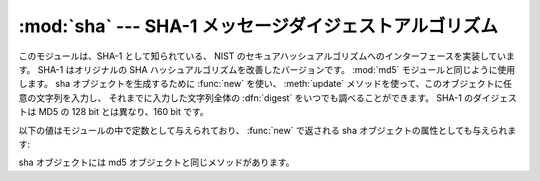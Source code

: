 
:mod:`sha` --- SHA-1 メッセージダイジェストアルゴリズム
=======================================================

.. module:: sha
   :synopsis: NISTのセキュアハッシュアルゴリズム、SHA。
   :deprecated:
.. sectionauthor:: Fred L. Drake, Jr. <fdrake@acm.org>


.. deprecated:: 2.5
   かわりにモジュール :mod:`hashlib` を使ってくださ い。

.. index::
   single: Secure Hash Algorithm
   single: NIST
   single: checksum; SHA

このモジュールは、SHA-1 として知られている、 NIST のセキュアハッシュアルゴリズムへのインターフェースを実装しています。
SHA-1 はオリジナルの SHA ハッシュアルゴリズムを改善したバージョンです。
:mod:`md5` モジュールと同じように使用します。
sha オブジェクトを生成するために :func:`new` を使い、
:meth:`update` メソッドを使って、このオブジェクトに任意の文字列を入力し、
それまでに入力した文字列全体の :dfn:`digest` をいつでも調べることができます。
SHA-1 のダイジェストは MD5 の 128 bit とは異なり、160 bit です。


.. function:: new([string])

   新たな sha オブジェクトを返します。もし *string* が存在するなら、
   ``update(string)`` を呼び出します。

以下の値はモジュールの中で定数として与えられており、
:func:`new` で返される sha オブジェクトの属性としても与えられます:


.. data:: blocksize

   ハッシュ関数に入力されるブロックのサイズ。 このサイズは常に ``1`` です。
   このサイズは、任意の文字列をハッシュできるようにするために使われます。


.. data:: digest_size

   返されるダイジェスト値をバイト数で表した長さ。常に 20 です。

sha オブジェクトには md5 オブジェクトと同じメソッドがあります。


.. method:: sha.update(arg)

   文字列 *arg* を入力として sha オブジェクトを更新します。 このメソッドを繰り返し呼び出す(操作は、それぞれの呼び出し時の引数を結合した
   データを引数として一回の呼び出す操作と同等になります。つまり、 ``m.update(a); m.update(b)`` は ``m.update(a+b)``
   と同等です。


.. method:: sha.digest()

   これまで update() メソッド で与えてきた文字列のダイジェストを返します。 戻り値は 20 バイトの文字列で、nullバイトを含む非 ASCII
   文字が入っているか もしれません。


.. method:: sha.hexdigest()

   :meth:`digits` と似ていますが、ダイジェストは長さ40の文字列になり、16進表記数字しか含みません。
   電子メールやその他のバイナリを受け付けない環境で安全に値をやりとりするために使うことができます。


.. method:: sha.copy()

   sha オブジェクトのコピー("クローン")を返します。 冒頭の部分文字列が共通な複数の文字列のダイジェストを効率よく計算する際に使う ことができます。


.. seealso::

   `セキュアハッシュスタンダード <http://csrc.nist.gov/publications/fips/fips180-2/fips180-2withchangenotice.pdf>`_
      セキュアハッシュアルゴリズムは NIST のドキュメント FIPS PUB 180-2 で定義されています。 `セキュアハッシュスタンダード
      <http://csrc.nist.gov/publications/fips/fips180-2/fips180-2withchangenotice.pdf>`_,
      2002年8月出版。

   `暗号ツールキット (セキュアハッシュ) <http://csrc.nist.gov/CryptoToolkit/tkhash.html>`_
      NISTからはられているセキュアハッシュに関するさまざまな情報へのリンク

